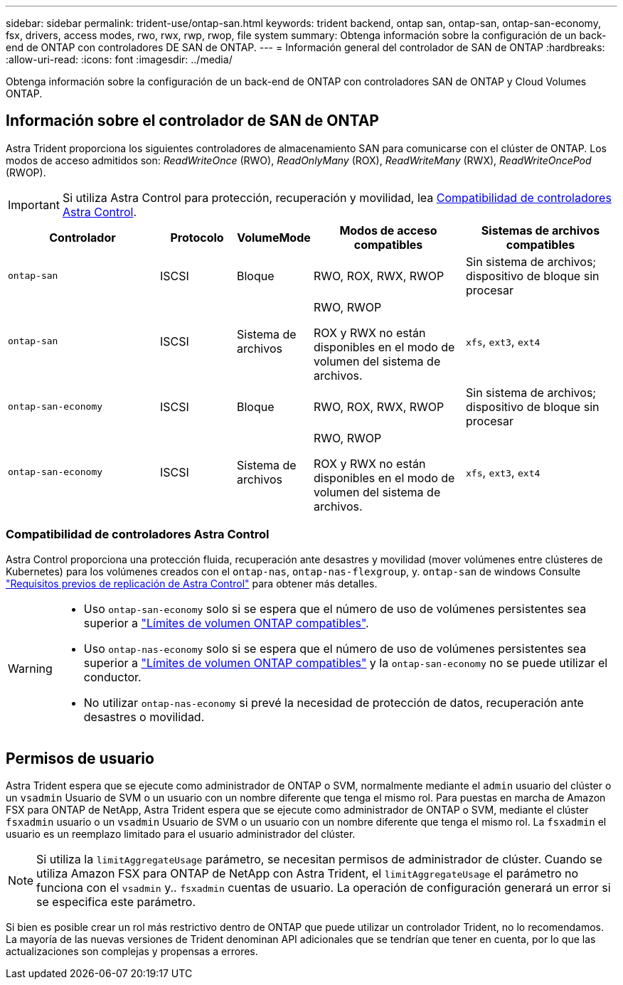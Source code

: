 ---
sidebar: sidebar 
permalink: trident-use/ontap-san.html 
keywords: trident backend, ontap san, ontap-san, ontap-san-economy, fsx, drivers, access modes, rwo, rwx, rwp, rwop, file system 
summary: Obtenga información sobre la configuración de un back-end de ONTAP con controladores DE SAN de ONTAP. 
---
= Información general del controlador de SAN de ONTAP
:hardbreaks:
:allow-uri-read: 
:icons: font
:imagesdir: ../media/


[role="lead"]
Obtenga información sobre la configuración de un back-end de ONTAP con controladores SAN de ONTAP y Cloud Volumes ONTAP.



== Información sobre el controlador de SAN de ONTAP

Astra Trident proporciona los siguientes controladores de almacenamiento SAN para comunicarse con el clúster de ONTAP. Los modos de acceso admitidos son: _ReadWriteOnce_ (RWO), _ReadOnlyMany_ (ROX), _ReadWriteMany_ (RWX), _ReadWriteOncePod_ (RWOP).


IMPORTANT: Si utiliza Astra Control para protección, recuperación y movilidad, lea <<Compatibilidad de controladores Astra Control>>.

[cols="2, 1, 1, 2, 2"]
|===
| Controlador | Protocolo | VolumeMode | Modos de acceso compatibles | Sistemas de archivos compatibles 


| `ontap-san`  a| 
ISCSI
 a| 
Bloque
 a| 
RWO, ROX, RWX, RWOP
 a| 
Sin sistema de archivos; dispositivo de bloque sin procesar



| `ontap-san`  a| 
ISCSI
 a| 
Sistema de archivos
 a| 
RWO, RWOP

ROX y RWX no están disponibles en el modo de volumen del sistema de archivos.
 a| 
`xfs`, `ext3`, `ext4`



| `ontap-san-economy`  a| 
ISCSI
 a| 
Bloque
 a| 
RWO, ROX, RWX, RWOP
 a| 
Sin sistema de archivos; dispositivo de bloque sin procesar



| `ontap-san-economy`  a| 
ISCSI
 a| 
Sistema de archivos
 a| 
RWO, RWOP

ROX y RWX no están disponibles en el modo de volumen del sistema de archivos.
 a| 
`xfs`, `ext3`, `ext4`

|===


=== Compatibilidad de controladores Astra Control

Astra Control proporciona una protección fluida, recuperación ante desastres y movilidad (mover volúmenes entre clústeres de Kubernetes) para los volúmenes creados con el `ontap-nas`, `ontap-nas-flexgroup`, y. `ontap-san` de windows Consulte link:https://docs.netapp.com/us-en/astra-control-center/use/replicate_snapmirror.html#replication-prerequisites["Requisitos previos de replicación de Astra Control"^] para obtener más detalles.

[WARNING]
====
* Uso `ontap-san-economy` solo si se espera que el número de uso de volúmenes persistentes sea superior a link:https://docs.netapp.com/us-en/ontap/volumes/storage-limits-reference.html["Límites de volumen ONTAP compatibles"^].
* Uso `ontap-nas-economy` solo si se espera que el número de uso de volúmenes persistentes sea superior a link:https://docs.netapp.com/us-en/ontap/volumes/storage-limits-reference.html["Límites de volumen ONTAP compatibles"^] y la `ontap-san-economy` no se puede utilizar el conductor.
* No utilizar `ontap-nas-economy` si prevé la necesidad de protección de datos, recuperación ante desastres o movilidad.


====


== Permisos de usuario

Astra Trident espera que se ejecute como administrador de ONTAP o SVM, normalmente mediante el `admin` usuario del clúster o un `vsadmin` Usuario de SVM o un usuario con un nombre diferente que tenga el mismo rol. Para puestas en marcha de Amazon FSX para ONTAP de NetApp, Astra Trident espera que se ejecute como administrador de ONTAP o SVM, mediante el clúster `fsxadmin` usuario o un `vsadmin` Usuario de SVM o un usuario con un nombre diferente que tenga el mismo rol. La `fsxadmin` el usuario es un reemplazo limitado para el usuario administrador del clúster.


NOTE: Si utiliza la `limitAggregateUsage` parámetro, se necesitan permisos de administrador de clúster. Cuando se utiliza Amazon FSX para ONTAP de NetApp con Astra Trident, el `limitAggregateUsage` el parámetro no funciona con el `vsadmin` y.. `fsxadmin` cuentas de usuario. La operación de configuración generará un error si se especifica este parámetro.

Si bien es posible crear un rol más restrictivo dentro de ONTAP que puede utilizar un controlador Trident, no lo recomendamos. La mayoría de las nuevas versiones de Trident denominan API adicionales que se tendrían que tener en cuenta, por lo que las actualizaciones son complejas y propensas a errores.
